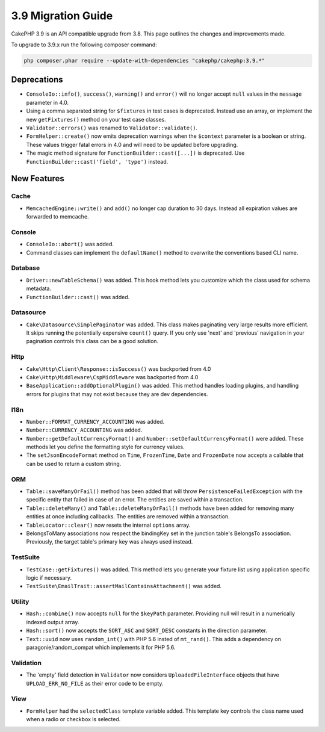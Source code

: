 3.9 Migration Guide
###################

CakePHP 3.9 is an API compatible upgrade from 3.8. This page outlines the
changes and improvements made.

To upgrade to 3.9.x run the following composer command:

.. code-block:: bash

    php composer.phar require --update-with-dependencies "cakephp/cakephp:3.9.*"

Deprecations
============

* ``ConsoleIo::info()``, ``success()``,  ``warning()`` and ``error()`` will no
  longer accept ``null`` values in the ``message`` parameter in 4.0.
* Using a comma separated string for ``$fixtures`` in test cases is deprecated.
  Instead use an array, or implement the new ``getFixtures()`` method on your
  test case classes.
* ``Validator::errors()`` was renamed to ``Validator::validate()``.
* ``FormHelper::create()`` now emits deprecation warnings when the ``$context``
  parameter is a boolean or string. These values trigger fatal errors in 4.0 and
  will need to be updated before upgrading.
* The magic method signature for ``FunctionBuilder::cast([...])`` is deprecated.
  Use ``FunctionBuilder::cast('field', 'type')`` instead.

New Features
============

Cache
-----

* ``MemcachedEngine::write()`` and ``add()`` no longer cap duration to 30 days.
  Instead all expiration values are forwarded to memcache.

Console
-------

* ``ConsoleIo::abort()`` was added.
* Command classes can implement the ``defaultName()`` method to overwrite the
  conventions based CLI name.

Database
--------

* ``Driver::newTableSchema()`` was added. This hook method lets you customize
  which the class used for schema metadata.
* ``FunctionBuilder::cast()`` was added.

Datasource
----------

* ``Cake\Datasource\SimplePaginator`` was added. This class makes paginating
  very large results more efficient. It skips running the potentially expensive
  ``count()`` query. If you only use 'next' and 'previous' navigation in
  your pagination controls this class can be a good solution.

Http
----

* ``Cake\Http\Client\Response::isSuccess()`` was backported from 4.0
* ``Cake\Http\Middleware\CspMiddleware`` was backported from 4.0
* ``BaseApplication::addOptionalPlugin()`` was added. This method handles
  loading plugins, and handling errors for plugins that may not exist because
  they are dev dependencies.

I18n
----

* ``Number::FORMAT_CURRENCY_ACCOUNTING`` was added.
* ``Number::CURRENCY_ACCOUNTING`` was added.
* ``Number::getDefaultCurrencyFormat()`` and
  ``Number::setDefaultCurrencyFormat()`` were added. These methods let you
  define the formatting style for currency values.
* The ``setJsonEncodeFormat`` method on  ``Time``, ``FrozenTime``, ``Date`` and
  ``FrozenDate`` now accepts a callable that can be used to return a custom
  string.

ORM
---

* ``Table::saveManyOrFail()`` method has been added that will throw ``PersistenceFailedException``
  with the specific entity that failed in case of an error. The entities are saved within a transaction.
* ``Table::deleteMany()`` and ``Table::deleteManyOrFail()`` methods have been added for removing many
  entities at once including callbacks. The entities are removed within a transaction.
* ``TableLocator::clear()`` now resets the internal ``options`` array.
* BelongsToMany associations now respect the bindingKey set in the junction table's BelongsTo association.
  Previously, the target table's primary key was always used instead.

TestSuite
---------

* ``TestCase::getFixtures()`` was added. This method lets you generate your
  fixture list using application specific logic if necessary.
* ``TestSuite\EmailTrait::assertMailContainsAttachment()`` was added.

Utility
-------

* ``Hash::combine()`` now accepts ``null`` for the ``$keyPath`` parameter.
  Providing null will result in a numerically indexed output array.
* ``Hash::sort()`` now accepts the ``SORT_ASC`` and ``SORT_DESC`` constants in the direction parameter.
* ``Text::uuid`` now uses ``random_int()`` with PHP 5.6 insted of ``mt_rand()``.
  This adds a dependency on paragonie/random_compat which implements it for PHP 5.6.

Validation
----------

* The 'empty' field detection in ``Validator`` now considers
  ``UploadedFileInterface`` objects that have ``UPLOAD_ERR_NO_FILE`` as their
  error code to be empty.

View
----

* ``FormHelper`` had the ``selectedClass`` template variable added. This template
  key controls the class name used when a radio or checkbox is selected.

